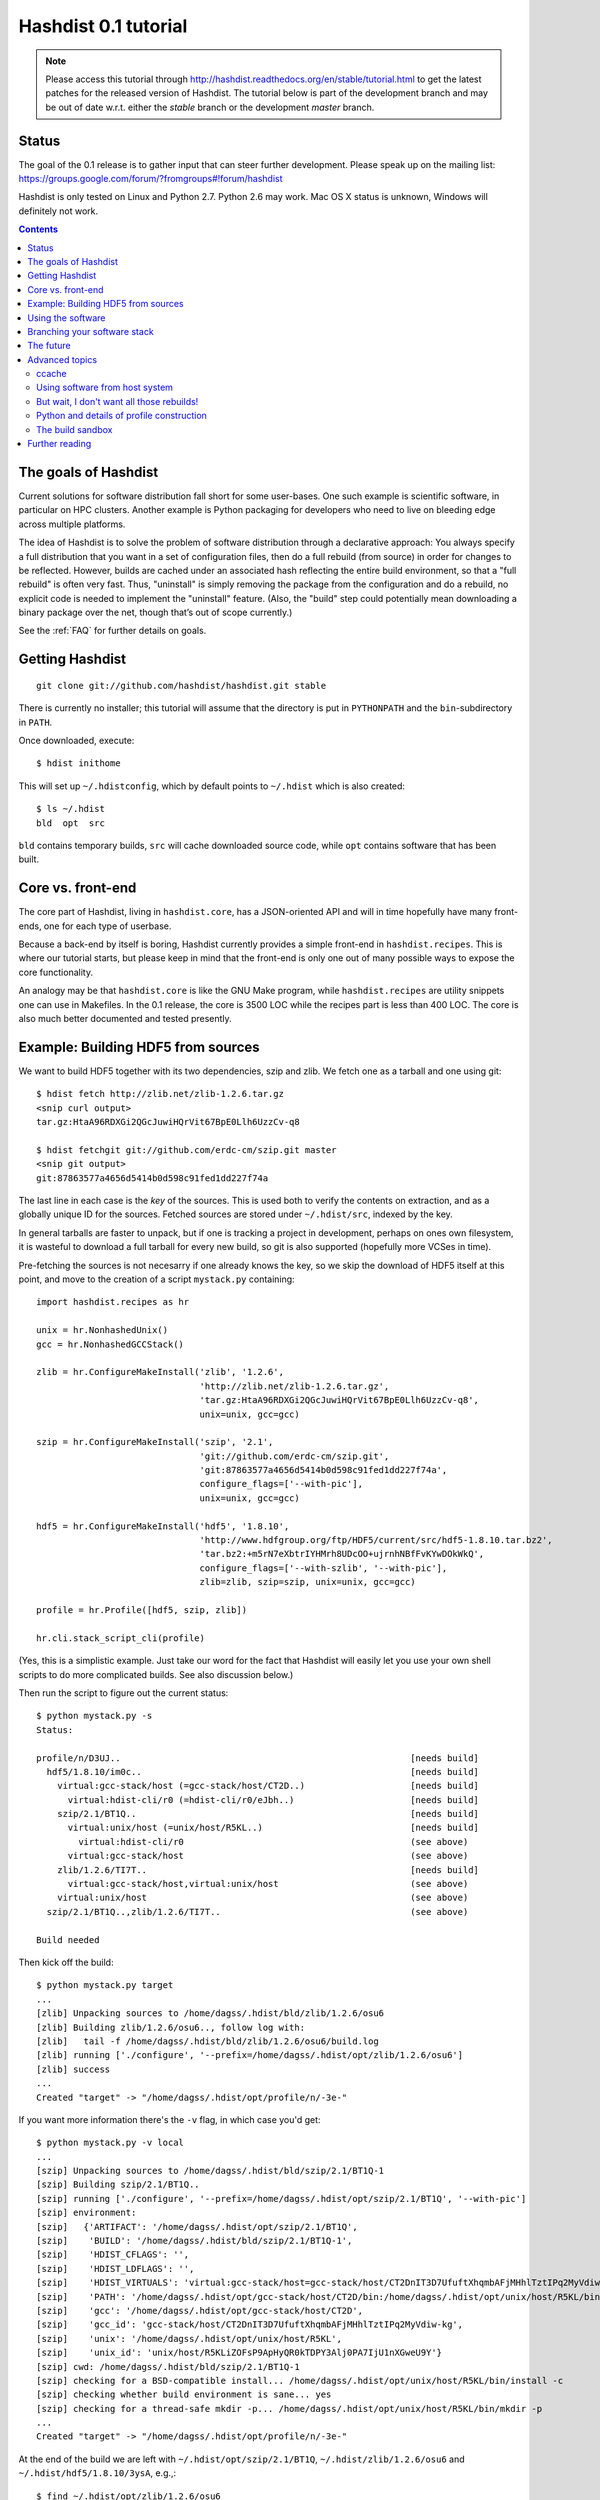 Hashdist 0.1 tutorial
========================

.. note::

   Please access this tutorial through http://hashdist.readthedocs.org/en/stable/tutorial.html
   to get the latest patches for the released version of Hashdist. The tutorial
   below is part of the development branch and may be out of date w.r.t. either
   the `stable` branch or the development `master` branch.

Status
------

The goal of the 0.1 release is to gather input that can steer further
development. Please speak up on the mailing list:
https://groups.google.com/forum/?fromgroups#!forum/hashdist

Hashdist is only tested on Linux and Python 2.7. Python 2.6 may work.
Mac OS X status is unknown, Windows will definitely not work.


.. contents::

The goals of Hashdist
---------------------

Current solutions for software distribution fall short for some
user-bases.  One such example is scientific software, in particular on
HPC clusters.  Another example is Python packaging for developers who
need to live on bleeding edge across multiple platforms.

The idea of Hashdist is to solve the problem of software distribution
through a declarative approach: You always specify a full distribution
that you want in a set of configuration files, then do a full rebuild
(from source) in order for changes to be reflected. However, builds
are cached under an associated hash reflecting the entire build
environment, so that a "full rebuild" is often very fast. Thus,
"uninstall" is simply removing the package from the configuration and
do a rebuild, no explicit code is needed to implement the "uninstall"
feature. (Also, the "build" step could potentially mean downloading a
binary package over the net, though that’s out of scope currently.)

See the :ref:`FAQ` for further details on goals.

Getting Hashdist
----------------

::

    git clone git://github.com/hashdist/hashdist.git stable

There is currently no installer; this tutorial will assume
that the directory is put in ``PYTHONPATH`` and the ``bin``-subdirectory
in ``PATH``.

Once downloaded, execute::

    $ hdist inithome

This will set up ``~/.hdistconfig``, which by default points to
``~/.hdist`` which is also created::

    $ ls ~/.hdist
    bld  opt  src

``bld`` contains temporary builds, ``src`` will cache downloaded
source code, while ``opt`` contains software that has been built.

Core vs. front-end
------------------

The core part of Hashdist, living in ``hashdist.core``,
has a JSON-oriented API and will in time hopefully have many
front-ends, one for each type of userbase.

Because a back-end by itself is boring, Hashdist currently provides
a simple front-end in ``hashdist.recipes``. This is where our tutorial
starts, but please keep in mind that the front-end is only one out of
many possible ways to expose the core functionality.

An analogy may be that ``hashdist.core`` is like the GNU Make program,
while ``hashdist.recipes`` are utility snippets one can use in
Makefiles. In the 0.1 release, the core is 3500 LOC while the recipes
part is less than 400 LOC. The core is also much better documented
and tested presently.

Example: Building HDF5 from sources
-----------------------------------

We want to build HDF5 together with its two dependencies, szip and
zlib.  We fetch one as a tarball and one using git::

    $ hdist fetch http://zlib.net/zlib-1.2.6.tar.gz
    <snip curl output>
    tar.gz:HtaA96RDXGi2QGcJuwiHQrVit67BpE0Llh6UzzCv-q8

    $ hdist fetchgit git://github.com/erdc-cm/szip.git master
    <snip git output>
    git:87863577a4656d5414b0d598c91fed1dd227f74a

The last line in each case is the *key* of the sources. This is used
both to verify the contents on extraction, and as a
globally unique ID for the sources.  Fetched sources are stored under
``~/.hdist/src``, indexed by the key.

In general tarballs are faster to unpack, but if one is tracking a
project in development, perhaps on ones own filesystem, it is
wasteful to download a full tarball for every new build, so git is
also supported (hopefully more VCSes in time).

Pre-fetching the sources is not necesarry if one already knows
the key, so we skip the download of HDF5 itself at this point, and move to
the creation of a script ``mystack.py`` containing::

    import hashdist.recipes as hr
    
    unix = hr.NonhashedUnix()
    gcc = hr.NonhashedGCCStack()
    
    zlib = hr.ConfigureMakeInstall('zlib', '1.2.6',
                                   'http://zlib.net/zlib-1.2.6.tar.gz',
                                   'tar.gz:HtaA96RDXGi2QGcJuwiHQrVit67BpE0Llh6UzzCv-q8',
                                   unix=unix, gcc=gcc)
    
    szip = hr.ConfigureMakeInstall('szip', '2.1',
                                   'git://github.com/erdc-cm/szip.git',
                                   'git:87863577a4656d5414b0d598c91fed1dd227f74a',
                                   configure_flags=['--with-pic'],
                                   unix=unix, gcc=gcc)
    
    hdf5 = hr.ConfigureMakeInstall('hdf5', '1.8.10',
                                   'http://www.hdfgroup.org/ftp/HDF5/current/src/hdf5-1.8.10.tar.bz2',
                                   'tar.bz2:+m5rN7eXbtrIYHMrh8UDcOO+ujrnhNBfFvKYwDOkWkQ',
                                   configure_flags=['--with-szlib', '--with-pic'],
                                   zlib=zlib, szip=szip, unix=unix, gcc=gcc)

    profile = hr.Profile([hdf5, szip, zlib])
    
    hr.cli.stack_script_cli(profile)

(Yes, this is a simplistic example. Just take our word for the fact that
Hashdist will easily let you use your own shell scripts to do more
complicated builds. See also discussion below.)

Then run the script to figure out the current status::

    $ python mystack.py -s
    Status:

    profile/n/D3UJ..                                                       [needs build]
      hdf5/1.8.10/im0c..                                                   [needs build]
        virtual:gcc-stack/host (=gcc-stack/host/CT2D..)                    [needs build]
          virtual:hdist-cli/r0 (=hdist-cli/r0/eJbh..)                      [needs build]
        szip/2.1/BT1Q..                                                    [needs build]
          virtual:unix/host (=unix/host/R5KL..)                            [needs build]
            virtual:hdist-cli/r0                                           (see above)
          virtual:gcc-stack/host                                           (see above)
        zlib/1.2.6/TI7T..                                                  [needs build]
          virtual:gcc-stack/host,virtual:unix/host                         (see above)
        virtual:unix/host                                                  (see above)
      szip/2.1/BT1Q..,zlib/1.2.6/TI7T..                                    (see above)
    
    Build needed

Then kick off the build::

    $ python mystack.py target
    ...
    [zlib] Unpacking sources to /home/dagss/.hdist/bld/zlib/1.2.6/osu6
    [zlib] Building zlib/1.2.6/osu6.., follow log with:
    [zlib]   tail -f /home/dagss/.hdist/bld/zlib/1.2.6/osu6/build.log
    [zlib] running ['./configure', '--prefix=/home/dagss/.hdist/opt/zlib/1.2.6/osu6']
    [zlib] success
    ...
    Created "target" -> "/home/dagss/.hdist/opt/profile/n/-3e-"
    

If you want more information there's the ``-v`` flag, in which case you'd
get::

    $ python mystack.py -v local
    ...
    [szip] Unpacking sources to /home/dagss/.hdist/bld/szip/2.1/BT1Q-1
    [szip] Building szip/2.1/BT1Q..
    [szip] running ['./configure', '--prefix=/home/dagss/.hdist/opt/szip/2.1/BT1Q', '--with-pic']
    [szip] environment:
    [szip]   {'ARTIFACT': '/home/dagss/.hdist/opt/szip/2.1/BT1Q',
    [szip]    'BUILD': '/home/dagss/.hdist/bld/szip/2.1/BT1Q-1',
    [szip]    'HDIST_CFLAGS': '',
    [szip]    'HDIST_LDFLAGS': '',
    [szip]    'HDIST_VIRTUALS': 'virtual:gcc-stack/host=gcc-stack/host/CT2DnIT3D7UfuftXhqmbAFjMHhlTztIPq2MyVdiw-kg;virtual:hdist-cli/r0=hdist-cli/r0/eJbh7T9+3ewnn7+Q+XAGTxQAYv9fJKqZbmAi9+ZPDrU;virtual:unix/host=unix/host/R5KLiZOFsP9ApHyQR0kTDPY3Alj0PA7IjU1nXGweU9Y',
    [szip]    'PATH': '/home/dagss/.hdist/opt/gcc-stack/host/CT2D/bin:/home/dagss/.hdist/opt/unix/host/R5KL/bin',
    [szip]    'gcc': '/home/dagss/.hdist/opt/gcc-stack/host/CT2D',
    [szip]    'gcc_id': 'gcc-stack/host/CT2DnIT3D7UfuftXhqmbAFjMHhlTztIPq2MyVdiw-kg',
    [szip]    'unix': '/home/dagss/.hdist/opt/unix/host/R5KL',
    [szip]    'unix_id': 'unix/host/R5KLiZOFsP9ApHyQR0kTDPY3Alj0PA7IjU1nXGweU9Y'}
    [szip] cwd: /home/dagss/.hdist/bld/szip/2.1/BT1Q-1
    [szip] checking for a BSD-compatible install... /home/dagss/.hdist/opt/unix/host/R5KL/bin/install -c
    [szip] checking whether build environment is sane... yes
    [szip] checking for a thread-safe mkdir -p... /home/dagss/.hdist/opt/unix/host/R5KL/bin/mkdir -p
    ...
    Created "target" -> "/home/dagss/.hdist/opt/profile/n/-3e-"

At the end of the build we are left with
``~/.hdist/opt/szip/2.1/BT1Q``, ``~/.hdist/zlib/1.2.6/osu6`` and
``~/.hdist/hdf5/1.8.10/3ysA``, e.g.,::

    $ find ~/.hdist/opt/zlib/1.2.6/osu6
    /home/dagss/.hdist/opt/zlib/1.2.6/osu6
    /home/dagss/.hdist/opt/zlib/1.2.6/osu6/lib
    /home/dagss/.hdist/opt/zlib/1.2.6/osu6/lib/libz.so
    /home/dagss/.hdist/opt/zlib/1.2.6/osu6/lib/libz.so.1.2.6
    /home/dagss/.hdist/opt/zlib/1.2.6/osu6/lib/libz.so.1
    /home/dagss/.hdist/opt/zlib/1.2.6/osu6/lib/libz.a
    /home/dagss/.hdist/opt/zlib/1.2.6/osu6/include
    /home/dagss/.hdist/opt/zlib/1.2.6/osu6/include/zlib.h
    ...

Also, there is ``~/.hdist/opt/profile/n/-3e-``, containing symlinks
to all three packages::

    $ ls -l ~/.hdist/opt/profile/n/-3e-/bin
    lrwxrwxrwx 1 dagss dagss 50 Dec 21 16:19 h5diff -> /home/dagss/.hdist/opt/hdf5/1.8.10/3ysA/bin/h5diff
    lrwxrwxrwx 1 dagss dagss 50 Dec 21 16:19 h5dump -> /home/dagss/.hdist/opt/hdf5/1.8.10/3ysA/bin/h5dump
    lrwxrwxrwx 1 dagss dagss 52 Dec 21 16:19 h5import -> /home/dagss/.hdist/opt/hdf5/1.8.10/3ysA/bin/h5import
    ...
    
    $ ls -l ~/.hdist/opt/profile/n/-3e-/lib
    lrwxrwxrwx 1 dagss dagss   54 Dec 21 16:19 libhdf5.so -> /home/dagss/.hdist/opt/hdf5/1.8.10/3ysA/lib/libhdf5.so
    lrwxrwxrwx 1 dagss dagss   49 Dec 21 16:19 libsz.so -> /home/dagss/.hdist/opt/szip/2.1/BT1Q/lib/libsz.so
    ...

Finally, since we added ``local`` as a script argument, a ``local`` symlink
is emitted in the current directory for our convenience::

    $ ls -l local
    lrwxrwxrwx 1 dagss dagss 37 Dec 21 16:19 local -> /home/dagss/.hdist/opt/profile/n/-3e-

.. note::

   If the hashes don't look exactly like the above, it would be
   because this tutorial is out-dated. The hashes should be the same
   between different systems. The 4-character hashes are abbreviated
   versions of the full ID (and become longer on collisions).

   While the "version" string is used in a plain fashion here, it is
   encouraged in more complicated setting to put more information in
   it, such as ``zlib/1.2.6-amd64-icc-avx/CesW``.

   Finally, in this example the GCC version does not affect the hash,
   which is a big mistake. See the section on "Using software from the
   host system" below for the full plan.

Using the software
------------------

To actually use the results, you can simply put ``local/bin`` in your
``$PATH``, and/or point to ``local/lib`` and ``local/include`` when
you build software. The plan is to provide a tool so that you can do
``source  <(hdist env profile-name)`` from a Bash session, but this is
not implemented yet.

More complicated software, such as Python, will be discussed in another
section below.

Note that the binaries and libraries have all been linked with an "RPATH",
meaning that no messing with ``LD_LIBRARY_PATH`` is needed. Note how
paths beneath ``/home/dagss/.hdist`` features below::

    $ ldd local/bin/h5ls
        linux-vdso.so.1 =>  (0x00007fff4bb58000)
        libhdf5.so.7 => /home/dagss/.hdist/opt/hdf5/1.8.10/3ysA/lib/libhdf5.so.7 (0x00007f0347e30000)
        libc.so.6 => /lib/x86_64-linux-gnu/libc.so.6 (0x00007f0347a4c000)
        libsz.so.2 => /home/dagss/.hdist/opt/szip/2.1/BT1Q/lib/libsz.so.2 (0x00007f0347838000)
        libz.so.1 => /home/dagss/.hdist/opt/zlib/1.2.6/osu6/lib/libz.so.1 (0x00007f034761b000)
        libm.so.6 => /lib/x86_64-linux-gnu/libm.so.6 (0x00007f0347320000)
        /lib64/ld-linux-x86-64.so.2 (0x00007f03482ed000)

    $ ldd local/lib/libhdf5.so
        linux-vdso.so.1 =>  (0x00007fffe44dd000)
        libsz.so.2 => /home/dagss/.hdist/opt/szip/2.1/BT1Q/lib/libsz.so.2 (0x00007fb5bfeec000)
        libz.so.1 => /home/dagss/.hdist/opt/zlib/1.2.6/osu6/lib/libz.so.1 (0x00007fb5bfcce000)
        libm.so.6 => /lib/x86_64-linux-gnu/libm.so.6 (0x00007fb5bf9ae000)
        libc.so.6 => /lib/x86_64-linux-gnu/libc.so.6 (0x00007fb5bf5f1000)
        /lib64/ld-linux-x86-64.so.2 (0x00007fb5c05bd000)

Again, this will be further discussed below.

Branching your software stack
-----------------------------

In the example above, we did in fact use an outdated version of *zlib*,
so let's update to a newer one::

    zlib = hr.ConfigureMakeInstall('zlib', '1.2.7',
                                   'http://downloads.sourceforge.net/project/libpng/zlib/1.2.7/zlib-1.2.7.tar.gz',
                                   'tar.gz:+pychjjvuMuO9eTdVFPkVXUeHFMLFZXu1Gbhvpt+JsU',
                                   unix=unix, gcc=gcc)

(I ran ``hdist fetch`` to retrieve the updated hash, but you can just copy it.)
Then rerun (or read the section below on `ccache` to save some time)::

    (master) ~/code/hashdist $ python examples/mystack.py local
    profile/n/4z+N..                                                       [needs build]
      hdf5/1.8.10/W+IA..                                                   [needs build]
        virtual:gcc-stack/host (=gcc-stack/host/CT2D..)                    [ok]
          virtual:hdist-cli/r0 (=hdist-cli/r0/eJbh..)                      [ok]
        szip/2.1/BT1Q..                                                    [ok]
          virtual:unix/host (=unix/host/R5KL..)                            [ok]
            virtual:hdist-cli/r0                                           (see above)
          virtual:gcc-stack/host                                           (see above)
        zlib/1.2.7/whcr..                                                  [needs build]
          virtual:gcc-stack/host,virtual:unix/host                         (see above)
        virtual:unix/host                                                  (see above)
      szip/2.1/BT1Q..,zlib/1.2.7/whcr..                                    (see above)
    
    Build needed
    [zlib] Unpacking sources to /home/dagss/.hdist/bld/zlib/1.2.7/whcr
    [zlib] Building zlib/1.2.7/whcr.., follow log with:
    [zlib]   tail -f /home/dagss/.hdist/bld/zlib/1.2.7/whcr/build.log
    ...

If and only if the build succeeds, the ``target`` link is atomically
updated.

The existing build results (a.k.a. *artifacts*) from the previous
run are left in place. The trailing hashes ensures that even if
there is not a version bump, but just a slightly changed ``CFLAGS``,
the artifacts can happily coexist on disk.

**NOW COMES THE MAIN POINT OF HASHDIST**: If you now change
``mystack.py`` back to how it was before, with *zlib* version 1.2.6,
the rebuild will be nearly instant since the artifacts are already
there. So, if you simply put ``mystack.py`` under version
control, you are able to very quickly jump between different software
stacks, go back and forward in time, and so on.

This can also transparently handle some features found in package
management systems. To uninstall HDF5, but keep zlib and szip around,
it is sufficient to change the line::

    profile = hr.Profile([hdf5, szip, zlib])

to::

    profile = hr.Profile([szip, zlib])

Again, a "rebuild" is instant.


The future
----------

That concludes the high-level tour of the current
functionality. Further development will have two facets:

**I) Building the car:** The ``mystack.py`` script is not an adequate
solution. The point is that it shows how the Hashdist API can be used
by something else that parses a higher-level, more user-friendly
description of the desired software stack.

For instance, to build (yet another) scientific Python source
distribution, one could continue the script for a couple of hundred
lines to get something very similar to Sage, but with faster
upgrades. Then add a configuration file that is parsed and affects the
build flags, automatic fetching of metadata from PyPI, and so on.

Note that Hashdist does not provide anything in the direction of a
**package management system**: A system that looks at package metadata
and automatically resolve dependencies etc. (with a package system you
would only need to explicitly mention HDF5 above, not zlib and szip).
However, we believe that one or more decent systems for installing
packages can be built on top of Hashdist.

**II) Improving the engine:** Additional features will also be
needed in the core engine. The most important ones are
garbage collection (remove unused build results after some time)
and improved sandboxing (discussed below).
Distribution of resulting builds as binary packages is also
worthy of consideration, though probably out of scope for current
funding.


Advanced topics
---------------

ccache
''''''

A nice feature of "functional software building" is how easy it
can be to change how the software is built. To use *ccache*, and
significantly speed up similar rebuilds, it is currently sufficient
with::

    ccache = hr.CCache(gcc=gcc, unix=unix)
    
    zlib = hr.ConfigureMakeInstall('zlib', '1.2.7',
                                   ...,
                                   ccache=ccache, unix=unix, gcc=gcc)

Then `ccache` will know to insert itself in front of the real `gcc`
in the path, and will bind to exactly the `gcc` that is provided
(if there are more than one, see below).

Using software from host system
'''''''''''''''''''''''''''''''

Some dependencies for the build does not need to enter the hash.  We
are willing to trust that the ``cp`` tool is stable enough that one
does not want different artifacts compiled with different versions of
``cp``. Therefore we use ``hr.NonhashedUnix()`` to get the basic Unix
tools from the host without having them enter the hash. For more
information see the documentation of "virtual artifacts" in
:mod:`hashdist.core.build_store`. (There is still a way out and change
the hashes if a catastrophic bug is in fact discovered in ``cp``; it
is just manually curated rather than automatic.)

However, using ``gcc = hr.NonhashedGCCStack()`` as the compiler is
highly questionable, since the GCC version that is used is very
important, and one wants to be able to trigger different builds with
different versions of GCC.

One solution is to set up a full build of gcc, including download of
sources etc. However, this is often not what one wants; what one wants
is to use software from the host while making that software enter the
hash. There are two ways of attacking this. First, it is in fact
very easy to integrate with existing software distributions, so in
version 0.2 one will be able to do::

    gcc = hr.DebianPackage('gcc', 'deb:oCaEGwBOSSqxE6HaLpL9nIMCjxmFHh0itPoPa18bWX0')

or::

    icc = hr.EnvironmentModules('intel/11.0', 'modules:GfOiMlTioNUZXElKQKJDqcyvPSAoewy0qBplPBCFhbI')

and then proceed to pass these as arguments to packages built by
Hashdist.  In the former case, a Debian package provides checksums
that can be used to fetch the digest very quickly. In the latter case
some hashing of files on the filesystem would be needed.  We expect
this to be the preferred method since it is so explicit and in fact
easy to implement.

However, if this doesn't work for some users,
one can always do something to the effect of
::

    gcc = hr.HostSoftware(['/usr/bin/gcc', '/usr/bin/as', ...],
                          'host:qatIOWcGNM7Aw+3QM32YqB7X35W-SJyl4f1Tyu+9U20')

where the listed files are hashed (by contents or name+date) and brought
into the build environment.

But wait, I don't want all those rebuilds!
''''''''''''''''''''''''''''''''''''''''''

Having to rebuild the entire software stack every time GCC is updated in
response to a ``sudo apt-get upgrade`` is of course a major pain!
However, it is not necesarry. The following cannot be tried today, but
facilitating it is a core feature of the design so far::

    gcc_4_6_2 = hr.DebianPackage('gcc', 'deb:oCaEGwBOSSqxE6HaLpL9nIMCjxmFHh0itPoPa18bWX0')
    hdf = hr.ConfigureMakeInstall('hdf', ..., gcc=gcc_4_6_2)
    python = hr.ConfigureMakeInstall('python', ..., gcc=gcc_4_6_2)

    gcc_4_6_3 = hr.DebianPackage('gcc', 'deb:qwvHTcGiksl+Wu3BALaBvjuXXXLO45ftmjqU3Uhlhww')
    pytables = hr.ConfigureMakeInstall('pytables', ..., gcc=gcc_4_6_3, hdf=hdf, python=python)

The key point to realize here is that it *does not have to be possible
to build a package* if it is already built; one just needs to know its
hash.

Thus one creates a "paper trail" ("hash trail"?) of exactly what has
happened: First HDF5 and Python was compiled, then the system GCC was
upgraded, then PyTables was compiled.  Of course, if one tries to pass
``gcc=gcc_4_6_2`` instead to PyTables one will get an error (unless
the same PyTables source code was in fact built at a time when the
older GCC was installed, and hasn't been garbage collected since).

User-facing frontends to Hashdist can simply take "metadata
snapshots" of the host system every time a new package is installed, so
that the correct paper trail of host dependencies is present.

Note how easy it now would be to request that Python *should* in fact
be rebuilt with the newest GCC. This also creates the foundation for
binary redistributable artifacts, since it is not a requirement that
the used compiler has ever been present on the current host system.
In fact, something to this effect is possible::

    pkg = hr.JustUseTheArtifactDontThinkAboutIt("python/2.7.0-compiled-in-oslo/EXBjBU87Z9GuIGFaeCnvwR4Xrlasn-7+IaAgsrox8dc")

In short: Keep in mind that in the build dependency DAG, a sub-tree
can be left out if the root is already built.

Python and details of profile construction
''''''''''''''''''''''''''''''''''''''''''

To explain how Hashdist software profiles can work with Python, it's worth
describing exactly how *virtualenv* works: It makes a sub-directory
where most of the Python files (``lib`` contents etc.) are symlinked,
but the ``python`` binary itself is *copied*.
The key is that when Python starts, it will use the real path of its
binary to try to resolve where its libraries can be found, before
checking ``/usr/lib``.

The profile creation in Hashdist is *not* hard-coded to a set of symlinks;
in fact each artifact can specify
arbitrary actions that should happen on install. Here is
``~/.hdist/opt/hdf5/1.8.10/W+IA/artifact.json`` from my system::

    {
      "install" : {
        "commands" : [
          ["hdist", "create-links",  "--key=install/parameters/links", "artifact.json"]
        ], 
        "parameters" : {
          "links" : [
            {
              "action" : "symlink", 
              "prefix" : "$ARTIFACT", 
              "select" : "$ARTIFACT/*/**/*", 
              "target" : "$PROFILE"
            }
          ]
        }
      }
    }

So it is already the case that you can make a Python build which, when
its artifact is linked up to a profile, uses virtualenv to do the job
instead of (only) creating symlinks. Thus one can get a dedicated ``lib/python2.7``
in each profile symlinking to the wanted set of Python packages,
avoiding the need to set ``$PYTHONPATH``.

We may change this scheme a bit, because keeping hundreds of copies of
Python around, ~8 MB each, can be prohibitive (and if profile creation
is not dirt cheap then much of the point disappears). What we can do
instead is to compile a 10-line C program which hard-codes the path to
the real Python and passes it to ``exec``, thus fooling the Python
binary into thinking its real location is the 1KB launcher program.

The build sandbox
'''''''''''''''''

Even if we, unlike Nix/Nixpkgs, do not insist on 100% reproducible
environments down to `libc` and Linux kernel, it is still important
that PyTables doesn't link against the host system's HDF5 library
*unless explicitly requested* (mainly because it becomes impossible
to automatically trigger a rebuild of PyTables with a newer system HDF5
library).

The **current** sandbox merely sets up the environment variables from scratch,
in particular ``PATH``. The following is from ``~/.hdist/hdf5/.../build.log.gz``::

  {'ARTIFACT': '/home/dagss/.hdist/opt/hdf5/1.8.10/W+IA',
   'BUILD': '/home/dagss/.hdist/bld/hdf5/1.8.10/W+IA',
   'HDIST_CFLAGS': '-I/home/dagss/.hdist/opt/szip/2.1/BT1Q/include -I/home/dagss/.hdist/opt/zlib/1.2.7/whcr/include',
   'HDIST_LDFLAGS': '-L/home/dagss/.hdist/opt/szip/2.1/BT1Q/lib -Wl,-R,/home/dagss/.hdist/opt/szip/2.1/BT1Q/lib -L/home/dagss/.hdist/opt/zlib/1.2.7/whcr/lib -Wl,-R,/home/dagss/.hdist/opt/zlib/1.2.7/whcr/lib',
   'HDIST_VIRTUALS': 'virtual:gcc-stack/host=gcc-stack/host/CT2DnIT3D7UfuftXhqmbAFjMHhlTztIPq2MyVdiw-kg;virtual:hdist-cli/r0=hdist-cli/r0/eJbh7T9+3ewnn7+Q+XAGTxQAYv9fJKqZbmAi9+ZPDrU;virtual:unix/host=unix/host/R5KLiZOFsP9ApHyQR0kTDPY3Alj0PA7IjU1nXGweU9Y',
   'PATH': '/home/dagss/.hdist/opt/gcc-stack/host/CT2D/bin:/home/dagss/.hdist/opt/unix/host/R5KL/bin',
   'gcc': '/home/dagss/.hdist/opt/gcc-stack/host/CT2D',
   'gcc_id': 'gcc-stack/host/CT2DnIT3D7UfuftXhqmbAFjMHhlTztIPq2MyVdiw-kg',
   'szip': '/home/dagss/.hdist/opt/szip/2.1/BT1Q',
   'szip_id': 'szip/2.1/BT1Q4++E8+Ag3pbJ0DIK6uGuaAPGLJkrT39ZFAJ7rUw',
   'unix': '/home/dagss/.hdist/opt/unix/host/R5KL',
   'unix_id': 'unix/host/R5KLiZOFsP9ApHyQR0kTDPY3Alj0PA7IjU1nXGweU9Y',
   'zlib': '/home/dagss/.hdist/opt/zlib/1.2.7/whcr',
   'zlib_id': 'zlib/1.2.7/whcrogNznCYtbkBucGztK+HLZgaumucwZZKk5HrTW+A'}

This is the *full* set of environment variables during the build.  Pay
particular attention to the ``PATH`` variable; by having the
`gcc-stack` and `unix` artifacts symlink to a subset of what is
available in `/bin/` and `/usr/bin` we ensure that, e.g., one gets an
error if a Fortran compiler is used  (presumably inadvertedly, since
no Fortran compiler has been passed in to the build).

The way library linking is controlled is by setting compiler flags.
This does requires cooperation of each individual build system; however
it is usually straightforward enough. For autoconf projects one can
simply set ``LDFLAGS`` and ``CFLAGS``.

.. note::

   The current RPATH (see the ``-Wl,-R,...`` flags above) is absolute,
   making it impossible to move the artifact store. Few if any build
   systems supports relative RPATHs smoothly, however it would be possible
   to use the ``patchelf`` tool after the build to make binaries
   relocateable. (There are other issues with relocateability though,
   such as the full path being hardcoded into ``*.pyc`` and ``*.pyo``;
   they must be fixed on a case by case basis.)

The **future** sandbox will likely take some additional measures.
One possibility is chroot, but that is heavy-handed and often
requires administrative privileges, so we want to avoid that. Instead,
we want to make use of ``LD_PRELOAD`` to override functions
in ``libc``. This has much of the same effect, the process is
jailed (unless it sends its own signals directly to the kernel).
We can use this to whitelist what files on the host system
is available, in particular under ``/usr/lib`` and ``/usr/include``.

What should happen if a process accesses a non-whitelisted file?

 * **Option A**: This happens if the build was incorrectly
   set up (not enough ``--without-foo`` options passed to
   ``./configure``, or ``LDFLAGS`` not propagated to every linker
   command).  Therefore one should raise an error and let the
   developer fix the build rules. This makes the jail an optional
   development tool.

 * **Option B**: Have the jail lie and say that the file is not
   present. This will make things simpler for a lot of build systems
   as auto-detection of libraries can be left on, however it does
   mean that the jail must always be present for a correct build.

We will likely implement both modes and let the user decide.

Further reading
---------------

To get the whole picture it is recommended to also read
through :mod:`hashdist.core.build_store` and look at some of the
``build.json`` files (which can be found in the root of each
produced artifact).

The "recipes" system is undocumented, but ``hashdist/recipes/ccache.py``
and ``hashdist/recipes/configure_make_install.py`` are good starting
points.
